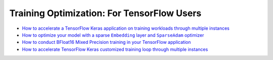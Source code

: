 Training Optimization: For TensorFlow Users
============================================

* `How to accelerate a TensorFlow Keras application on training workloads through multiple instances <accelerate_tensorflow_training_multi_instance.html>`_
* |tensorflow_training_embedding_sparseadam_link|_
* `How to conduct BFloat16 Mixed Precision training in your TensorFlow application <tensorflow_training_bf16.html>`_
* `How to accelerate TensorFlow Keras customized training loop through multiple instances <tensorflow_custom_training_multi_instance.html>`_

.. |tensorflow_training_embedding_sparseadam_link| replace:: How to optimize your model with a sparse ``Embedding`` layer and ``SparseAdam`` optimizer
.. _tensorflow_training_embedding_sparseadam_link: tensorflow_training_embedding_sparseadam.html
